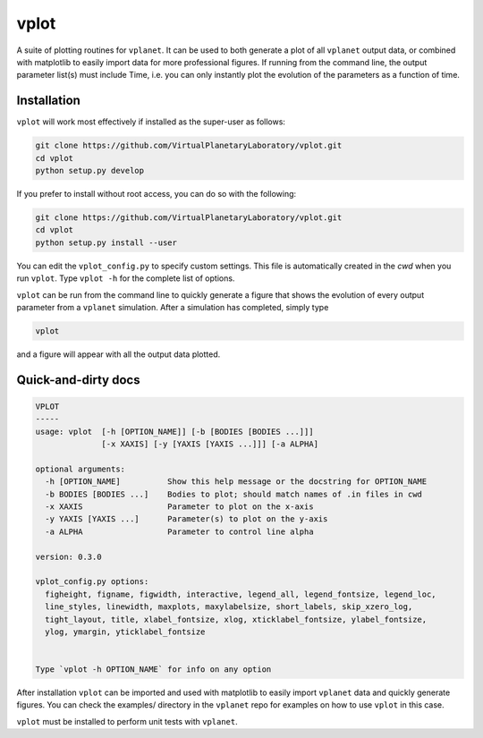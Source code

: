 vplot
-----
A suite of plotting routines for ``vplanet``. It can be used to both generate a
plot of all ``vplanet`` output data, or combined with matplotlib to easily import data
for more professional figures. If running from the command line, the output parameter
list(s) must include Time, i.e. you can only instantly plot the evolution of the
parameters as a function of time.

Installation
============

``vplot`` will work most effectively if installed as the super-user as follows:

.. code-block:: bash

    git clone https://github.com/VirtualPlanetaryLaboratory/vplot.git
    cd vplot
    python setup.py develop

If you prefer to install without root access, you can do so with the following:

.. code-block:: bash

    git clone https://github.com/VirtualPlanetaryLaboratory/vplot.git
    cd vplot
    python setup.py install --user

You can edit the ``vplot_config.py`` to specify custom
settings. This file is automatically created in the *cwd* when you run ``vplot``.
Type ``vplot -h`` for the complete list of options.

``vplot`` can be run from the command line to quickly generate a figure that shows
the evolution of every output parameter from a ``vplanet`` simulation. After a simulation
has completed, simply type

.. code-block:: bash

    vplot

and a figure will appear with all the output data plotted.


Quick-and-dirty docs
====================
.. code-block:: bash

    VPLOT
    -----
    usage: vplot  [-h [OPTION_NAME]] [-b [BODIES [BODIES ...]]]
                  [-x XAXIS] [-y [YAXIS [YAXIS ...]]] [-a ALPHA]

    optional arguments:
      -h [OPTION_NAME]          Show this help message or the docstring for OPTION_NAME
      -b BODIES [BODIES ...]    Bodies to plot; should match names of .in files in cwd
      -x XAXIS                  Parameter to plot on the x-axis
      -y YAXIS [YAXIS ...]      Parameter(s) to plot on the y-axis
      -a ALPHA                  Parameter to control line alpha

    version: 0.3.0

    vplot_config.py options:
      figheight, figname, figwidth, interactive, legend_all, legend_fontsize, legend_loc,
      line_styles, linewidth, maxplots, maxylabelsize, short_labels, skip_xzero_log,
      tight_layout, title, xlabel_fontsize, xlog, xticklabel_fontsize, ylabel_fontsize,
      ylog, ymargin, yticklabel_fontsize


    Type `vplot -h OPTION_NAME` for info on any option

After installation ``vplot`` can be imported and used with matplotlib to easily
import ``vplanet`` data and quickly generate figures. You can check the examples/ directory
in the ``vplanet`` repo for examples on how to use ``vplot`` in this case.

``vplot`` must be installed to perform unit tests with ``vplanet``.
